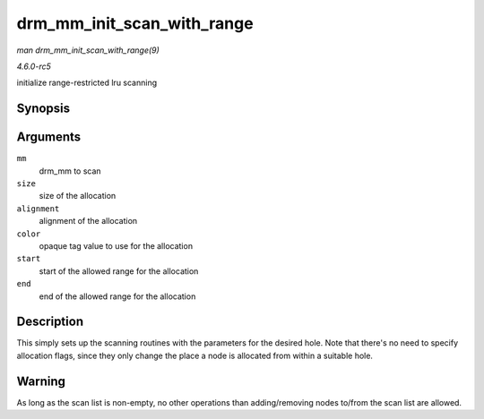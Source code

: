 .. -*- coding: utf-8; mode: rst -*-

.. _API-drm-mm-init-scan-with-range:

===========================
drm_mm_init_scan_with_range
===========================

*man drm_mm_init_scan_with_range(9)*

*4.6.0-rc5*

initialize range-restricted lru scanning


Synopsis
========

.. c:function:: void drm_mm_init_scan_with_range( struct drm_mm * mm, u64 size, unsigned alignment, unsigned long color, u64 start, u64 end )

Arguments
=========

``mm``
    drm_mm to scan

``size``
    size of the allocation

``alignment``
    alignment of the allocation

``color``
    opaque tag value to use for the allocation

``start``
    start of the allowed range for the allocation

``end``
    end of the allowed range for the allocation


Description
===========

This simply sets up the scanning routines with the parameters for the
desired hole. Note that there's no need to specify allocation flags,
since they only change the place a node is allocated from within a
suitable hole.


Warning
=======

As long as the scan list is non-empty, no other operations than
adding/removing nodes to/from the scan list are allowed.


.. ------------------------------------------------------------------------------
.. This file was automatically converted from DocBook-XML with the dbxml
.. library (https://github.com/return42/sphkerneldoc). The origin XML comes
.. from the linux kernel, refer to:
..
.. * https://github.com/torvalds/linux/tree/master/Documentation/DocBook
.. ------------------------------------------------------------------------------
